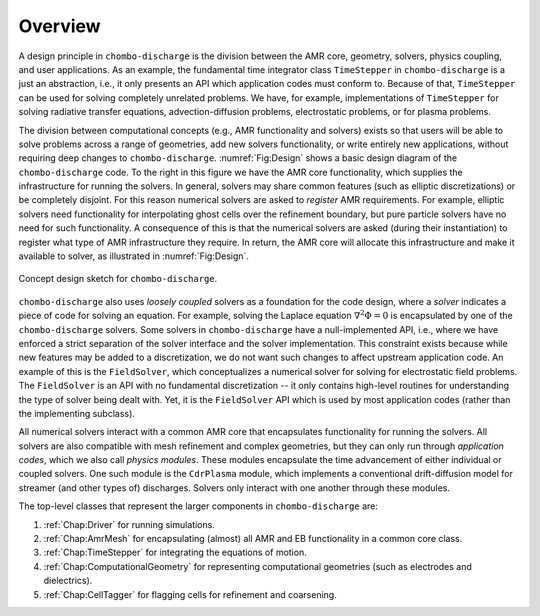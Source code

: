 .. _Chap:DesignOverview:

Overview
========

A design principle in ``chombo-discharge`` is the division between the AMR core, geometry, solvers, physics coupling, and user applications. 
As an example, the fundamental time integrator class ``TimeStepper`` in ``chombo-discharge`` is a just an abstraction, i.e., it only presents an API which application codes must conform to.
Because of that, ``TimeStepper`` can be used for solving completely unrelated problems. 
We have, for example, implementations of ``TimeStepper`` for solving radiative transfer equations, advection-diffusion problems, electrostatic problems, or for plasma problems.

The division between computational concepts (e.g., AMR functionality and solvers) exists so that users will be able to solve problems across a range of geometries, add new solvers functionality, or write entirely new applications, without requiring deep changes to ``chombo-discharge``.
:numref:`Fig:Design` shows a basic design diagram of the ``chombo-discharge`` code.
To the right in this figure we have the AMR core functionality, which supplies the infrastructure for running the solvers. 
In general, solvers may share common features (such as elliptic discretizations) or be completely disjoint.
For this reason numerical solvers are asked to *register* AMR requirements.
For example, elliptic solvers need functionality for interpolating ghost cells over the refinement boundary, but pure particle solvers have no need for such functionality.
A consequence of this is that the numerical solvers are asked (during their instantiation) to register what type of AMR infrastructure they require. 
In return, the AMR core will allocate this infrastructure and make it available to solver, as illustrated in :numref:`Fig:Design`. 

.. _Fig:Design:
.. figure:: /_static/figures/Design.png
   :width: 70%
   :align: center

   Concept design sketch for ``chombo-discharge``. 

``chombo-discharge`` also uses *loosely coupled* solvers as a foundation for the code design, where a *solver* indicates a piece of code for solving an equation.
For example, solving the Laplace equation :math:`\nabla^2\Phi = 0` is encapsulated by one of the ``chombo-discharge`` solvers.
Some solvers in ``chombo-discharge`` have a null-implemented API, i.e., where we have enforced a strict separation of the solver interface and the solver implementation.
This constraint exists because while new features may be added to a discretization, we do not want such changes to affect upstream application code.
An example of this is the ``FieldSolver``, which conceptualizes a numerical solver for solving for electrostatic field problems.
The ``FieldSolver`` is an API with no fundamental discretization -- it only contains high-level routines for understanding the type of solver being dealt with. 
Yet, it is the ``FieldSolver`` API which is used by most application codes (rather than the implementing subclass).

All numerical solvers interact with a common AMR core that encapsulates functionality for running the solvers.
All solvers are also compatible with mesh refinement and complex geometries, but they can only run through *application codes*, which we also call *physics modules*. 
These modules encapsulate the time advancement of either individual or coupled solvers.
One such module is the ``CdrPlasma`` module, which implements a conventional drift-diffusion model for streamer (and other types of) discharges.
Solvers only interact with one another through these modules.

The top-level classes that represent the larger components in ``chombo-discharge`` are:

#. :ref:`Chap:Driver` for running simulations.
#. :ref:`Chap:AmrMesh` for encapsulating (almost) all AMR and EB functionality in a common core class.
#. :ref:`Chap:TimeStepper` for integrating the equations of motion.
#. :ref:`Chap:ComputationalGeometry` for representing computational geometries (such as electrodes and dielectrics).
#. :ref:`Chap:CellTagger` for flagging cells for refinement and coarsening.
